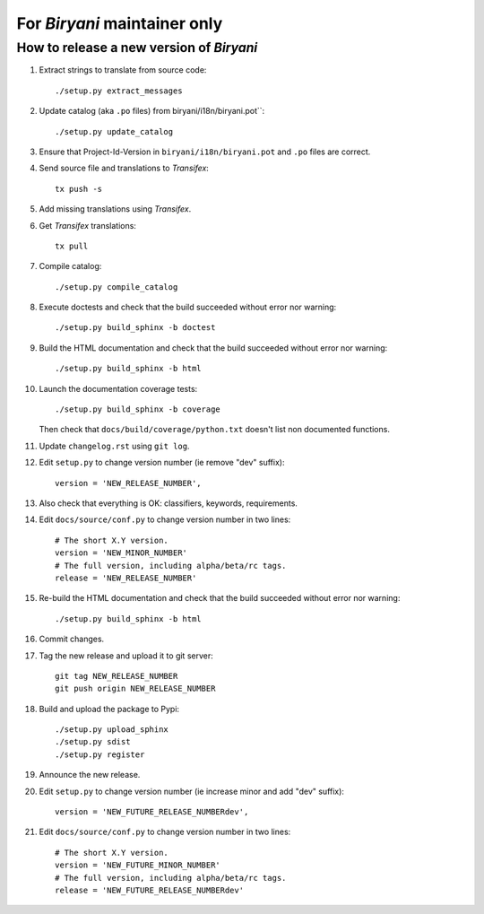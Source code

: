 *****************************
For *Biryani* maintainer only
*****************************


How to release a new version of *Biryani*
==========================================

#. Extract strings to translate from source code::

    ./setup.py extract_messages

#. Update catalog (aka ``.po`` files) from biryani/i18n/biryani.pot``::

    ./setup.py update_catalog

#. Ensure that Project-Id-Version in ``biryani/i18n/biryani.pot`` and ``.po`` files are correct.

#. Send source file and translations to *Transifex*::

    tx push -s

#. Add missing translations using *Transifex*.

#. Get *Transifex* translations::

    tx pull

#. Compile catalog::

    ./setup.py compile_catalog

#. Execute doctests and check that the build succeeded without error nor warning::

    ./setup.py build_sphinx -b doctest

#. Build the HTML documentation and check that the build succeeded without error nor warning::

    ./setup.py build_sphinx -b html

#. Launch the documentation coverage tests::

    ./setup.py build_sphinx -b coverage

   Then check that ``docs/build/coverage/python.txt`` doesn't list non documented functions.

#. Update ``changelog.rst`` using ``git log``.

#. Edit ``setup.py`` to change version number (ie remove "dev" suffix)::

    version = 'NEW_RELEASE_NUMBER',

#. Also check that everything is OK: classifiers, keywords, requirements.

#. Edit ``docs/source/conf.py`` to change version number in two lines::

    # The short X.Y version.
    version = 'NEW_MINOR_NUMBER'
    # The full version, including alpha/beta/rc tags.
    release = 'NEW_RELEASE_NUMBER'

#. Re-build the HTML documentation and check that the build succeeded without error nor warning::

    ./setup.py build_sphinx -b html

#. Commit changes.

#. Tag the new release and upload it to git server::

    git tag NEW_RELEASE_NUMBER
    git push origin NEW_RELEASE_NUMBER

#. Build and upload the package to Pypi::

    ./setup.py upload_sphinx
    ./setup.py sdist
    ./setup.py register

#. Announce the new release.

#. Edit ``setup.py`` to change version number (ie increase minor and add "dev" suffix)::

    version = 'NEW_FUTURE_RELEASE_NUMBERdev',

#. Edit ``docs/source/conf.py`` to change version number in two lines::

    # The short X.Y version.
    version = 'NEW_FUTURE_MINOR_NUMBER'
    # The full version, including alpha/beta/rc tags.
    release = 'NEW_FUTURE_RELEASE_NUMBERdev'
